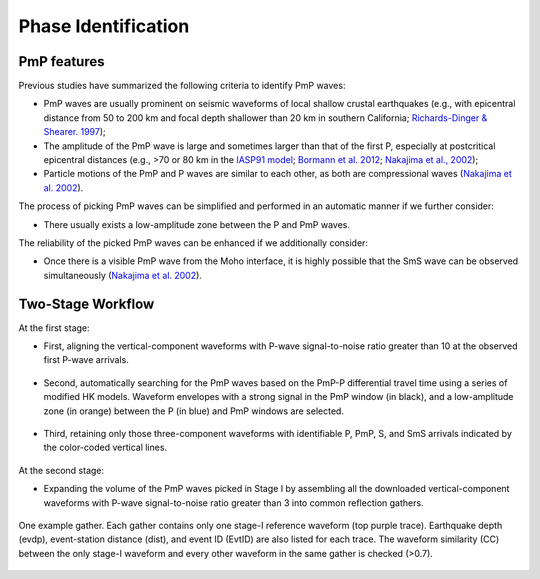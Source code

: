 Phase Identification
====================

PmP features
------------

Previous studies have summarized the following criteria to identify PmP waves:

*  PmP waves are usually prominent on seismic waveforms of local shallow crustal earthquakes (e.g., with epicentral distance from 50
   to 200 km and focal depth shallower than 20 km in southern California; `Richards-Dinger & Shearer. 1997 <https://doi.org/10.1029/97jb00883>`_);

*  The amplitude of the PmP wave is large and sometimes larger than that of the first P, especially at postcritical
   epicentral distances (e.g., >70 or 80 km in the `IASP91 model <https://doi.org/10.1111/j.1365-246x.1991.tb06724.x>`_;
   `Bormann et al. 2012 <https://gfzpublic.gfz-potsdam.de/pubman/faces/ViewItemOverviewPage.jsp?itemId=item_65558>`_;
   `Nakajima et al., 2002 <https://doi.org/10.1016/s0031-9201(01)00307-7>`_);

*  Particle motions of the PmP and P waves are similar to each other, as both are compressional
   waves (`Nakajima et al. 2002 <https://doi.org/10.1016/s0031-9201(01)00307-7>`_).

The process of picking PmP waves can be simplified and performed in an automatic manner if we further consider:

*  There usually exists a low-amplitude zone between the P and PmP waves.

The reliability of the picked PmP waves can be enhanced if we additionally consider:

*  Once there is a visible PmP wave from the Moho interface, it is highly possible that the SmS
   wave can be observed simultaneously (`Nakajima et al. 2002 <https://doi.org/10.1016/s0031-9201(01)00307-7>`_).

Two-Stage Workflow
------------------

At the first stage:

*   First, aligning the vertical-component waveforms with P-wave signal-to-noise ratio greater
    than 10 at the observed first P-wave arrivals.

.. figure:: /photos/PmPick_TSW1.png
   :alt: Align First P.
   :width: 30.0%
   :align: center

*  Second, automatically searching for the PmP waves based on the PmP-P differential travel time using a series of modified
   HK models. Waveform envelopes with a strong signal in the PmP window (in black), and a low-amplitude zone (in orange)
   between the P (in blue) and PmP windows are selected.

.. figure:: /photos/PmPick_TSW2.png
  :alt: Automatically Search for PmP Waves.
  :width: 60.0%
  :align: center

*  Third, retaining only those three-component waveforms with identifiable P, PmP, S, and SmS arrivals indicated by the
   color-coded vertical lines.

.. figure:: /photos/PmPick_TSW3.png
 :alt: Visually Check the Co-existence of P, PmP, S and SmS phases.
 :width: 60.0%
 :align: center

At the second stage:

*  Expanding the volume of the PmP waves picked in Stage I by assembling all the downloaded vertical-component waveforms
   with P-wave signal-to-noise ratio greater than 3 into common reflection gathers.

.. figure:: /photos/PmPick_TSW4.png
  :alt: Expand the Data Volumn of PmP Waves.
  :width: 100.0%
  :align: center

  One example gather. Each gather contains only one stage-I reference waveform (top purple trace). Earthquake depth (evdp),
  event-station distance (dist), and event ID (EvtID) are also listed for each trace. The waveform similarity (CC) between the only
  stage-I waveform and every other waveform in the same gather is checked (>0.7).

